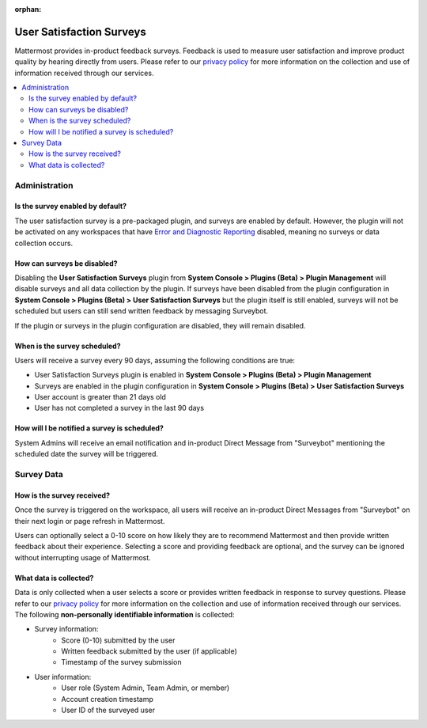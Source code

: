 :orphan:

User Satisfaction Surveys
==========================

Mattermost provides in-product feedback surveys. Feedback is used to measure user satisfaction and improve product quality by hearing directly from users. Please refer to our `privacy policy <https://github.com/mattermost/mattermost-server/blob/master/build/PRIVACY_POLICY.md>`_ for more information on the collection and use of information received through our services.

.. contents::
  :depth: 2
  :local:
  :backlinks: entry

Administration
--------------

Is the survey enabled by default?
~~~~~~~~~~~~~~~~~~~~~~~~~~~~~~~~~

The user satisfaction survey is a pre-packaged plugin, and surveys are enabled by default. However, the plugin will not be activated on any workspaces that have `Error and Diagnostic Reporting <https://docs.mattermost.com/administration/telemetry.html>`__ disabled, meaning no surveys or data collection occurs.

How can surveys be disabled?
~~~~~~~~~~~~~~~~~~~~~~~~~~~~

Disabling the **User Satisfaction Surveys** plugin from **System Console > Plugins (Beta) > Plugin Management** will disable surveys and all data collection by the plugin. If surveys have been disabled from the plugin configuration in **System Console > Plugins (Beta) > User Satisfaction Surveys** but the plugin itself is still enabled, surveys will not be scheduled but users can still send written feedback by messaging Surveybot.

If the plugin or surveys in the plugin configuration are disabled, they will remain disabled.

When is the survey scheduled?
~~~~~~~~~~~~~~~~~~~~~~~~~~~~~

Users will receive a survey every 90 days, assuming the following conditions are true:

- User Satisfaction Surveys plugin is enabled in **System Console > Plugins (Beta) > Plugin Management**
- Surveys are enabled in the plugin configuration in **System Console > Plugins (Beta) > User Satisfaction Surveys**
- User account is greater than 21 days old
- User has not completed a survey in the last 90 days

How will I be notified a survey is scheduled?
~~~~~~~~~~~~~~~~~~~~~~~~~~~~~~~~~~~~~~~~~~~~~

System Admins will receive an email notification and in-product Direct Message from "Surveybot" mentioning the scheduled date the survey will be triggered.

.. image:: ../images/nps-admin.png

Survey Data
-----------

How is the survey received?
~~~~~~~~~~~~~~~~~~~~~~~~~~~

Once the survey is triggered on the workspace, all users will receive an in-product Direct Messages from "Surveybot" on their next login or page refresh in Mattermost.

Users can optionally select a 0-10 score on how likely they are to recommend Mattermost and then provide written feedback about their experience. Selecting a score and providing feedback are optional, and the survey can be ignored without interrupting usage of Mattermost.

.. image:: ../images/nps-survey.png

What data is collected?
~~~~~~~~~~~~~~~~~~~~~~~

Data is only collected when a user selects a score or provides written feedback in response to survey questions. Please refer to our `privacy policy <https://mattermost.com/privacy-policy/>`__ for more information on the collection and use of information received through our services. The following **non-personally identifiable information** is collected:

- Survey information:
   - Score (0-10) submitted by the user
   - Written feedback submitted by the user (if applicable)
   - Timestamp of the survey submission
- User information:
   - User role (System Admin, Team Admin, or member)
   - Account creation timestamp
   - User ID of the surveyed user

